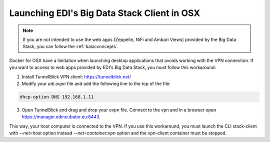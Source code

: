 .. _stack-client-osx:

Launching EDI's Big Data Stack Client in OSX
============================================

.. note::

  If you are not intended to use the web apps (Zeppelin, NiFi and Ambari Views)
  provided by the Big Data Stack, you can follow the :ref:`basicconcepts`.


Docker for OSX have a limitation when launching desktop applications that avoids
working with the VPN connection. If you want to access to web apps provided by
EDI's Big Data Stack, you must follow this workaround:

1. Install TunnelBlick VPN client: https://tunnelblick.net/
2. Modify your `edi.ovpn` file and add the following line to the top of the file:

.. code-block:: vim

  dhcp-option DNS 192.168.1.11



3. Open TunnelBlick and drag and drop your ovpn file. Connect to the vpn and in a browser open https://manager.edincubator.eu:8443.

This way, your host computer is connected to the VPN. If you use this workaround,
you must launch the CLI stack-client with `--net=host` option instead
`--net=container:vpn` option and the vpn-client container must be stopped.
